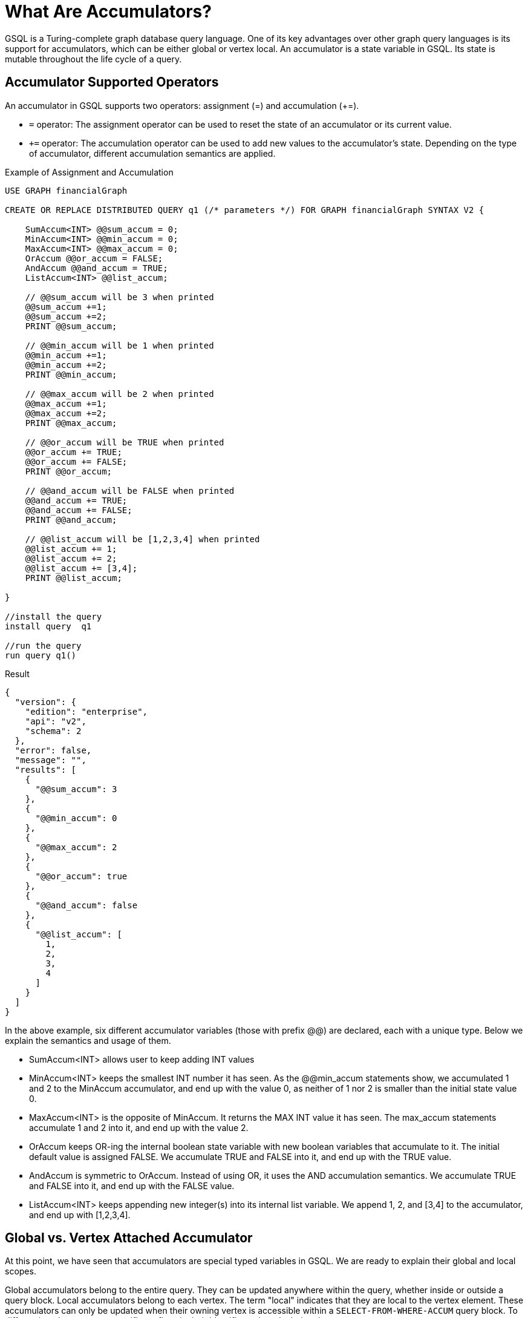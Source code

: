 = What Are Accumulators?

GSQL is a Turing-complete graph database query language. One of its key advantages over other graph query languages is its support for accumulators, which can be either global or vertex local.
An accumulator is a state variable in GSQL. Its state is mutable throughout the life cycle of a query.

== Accumulator Supported Operators

An accumulator in GSQL supports two operators: assignment (=) and accumulation (+=).

* `=` operator: The assignment operator can be used to reset the state of an accumulator or its current value.
* `+=` operator: The accumulation operator can be used to add new values to the accumulator's state. Depending on the type of accumulator, different accumulation semantics are applied.

.Example of Assignment and Accumulation
[source,gsql]
----
USE GRAPH financialGraph

CREATE OR REPLACE DISTRIBUTED QUERY q1 (/* parameters */) FOR GRAPH financialGraph SYNTAX V2 {

    SumAccum<INT> @@sum_accum = 0;
    MinAccum<INT> @@min_accum = 0;
    MaxAccum<INT> @@max_accum = 0;
    OrAccum @@or_accum = FALSE;
    AndAccum @@and_accum = TRUE;
    ListAccum<INT> @@list_accum;

    // @@sum_accum will be 3 when printed
    @@sum_accum +=1;
    @@sum_accum +=2;
    PRINT @@sum_accum;

    // @@min_accum will be 1 when printed
    @@min_accum +=1;
    @@min_accum +=2;
    PRINT @@min_accum;

    // @@max_accum will be 2 when printed
    @@max_accum +=1;
    @@max_accum +=2;
    PRINT @@max_accum;

    // @@or_accum will be TRUE when printed
    @@or_accum += TRUE;
    @@or_accum += FALSE;
    PRINT @@or_accum;

    // @@and_accum will be FALSE when printed
    @@and_accum += TRUE;
    @@and_accum += FALSE;
    PRINT @@and_accum;

    // @@list_accum will be [1,2,3,4] when printed
    @@list_accum += 1;
    @@list_accum += 2;
    @@list_accum += [3,4];
    PRINT @@list_accum;

}

//install the query
install query  q1

//run the query
run query q1()
----

[source,json]
.Result
----
{
  "version": {
    "edition": "enterprise",
    "api": "v2",
    "schema": 2
  },
  "error": false,
  "message": "",
  "results": [
    {
      "@@sum_accum": 3
    },
    {
      "@@min_accum": 0
    },
    {
      "@@max_accum": 2
    },
    {
      "@@or_accum": true
    },
    {
      "@@and_accum": false
    },
    {
      "@@list_accum": [
        1,
        2,
        3,
        4
      ]
    }
  ]
}

----

In the above example, six different accumulator variables (those with prefix @@) are declared, each with a unique type. Below we explain the semantics and usage of them.

* SumAccum<INT> allows user to keep adding INT values
* MinAccum<INT> keeps the smallest INT number it has seen. As the @@min_accum statements show, we accumulated 1 and 2 to the MinAccum accumulator, and end up with the value 0, as neither of 1 nor 2 is smaller than the initial state value 0.
*  MaxAccum<INT> is the opposite of MinAccum. It returns the MAX INT value it has seen. The max_accum statements accumulate 1 and 2 into it, and end up with the value 2.
* OrAccum keeps OR-ing the internal boolean state variable with new boolean variables that accumulate to it. The initial default value is assigned FALSE. We accumulate TRUE and FALSE into it, and end up with the TRUE value.
* AndAccum is symmetric to OrAccum. Instead of using OR, it uses the AND accumulation semantics. We accumulate TRUE and FALSE into it, and end up with the FALSE value.
* ListAccum<INT> keeps appending new integer(s) into its internal list variable. We append 1, 2, and [3,4] to the accumulator, and end up with [1,2,3,4].

== Global vs. Vertex Attached Accumulator
At this point, we have seen that accumulators are special typed variables in GSQL. We are ready to explain their global and local scopes.


Global accumulators belong to the entire query. They can be updated anywhere within the query, whether inside or outside a query block.
Local accumulators belong to each vertex. The term "local" indicates that they are local to the vertex element. These accumulators can only be updated when their owning vertex is accessible within a `SELECT-FROM-WHERE-ACCUM` query block. To differentiate them, we use specific prefixes in their identifiers when declaring them.

* @@ is used for declaring global accumulator variables. It is always used stand-alone. E.g `@@cnt +=1`

* @ is used for declaring local accumulator variables. It must be used with a vertex variable specified in the FROM clause  in a query block. E.g. v.@cnt += 1  where v is a vertex variable specified in a FROM clause of a SELECT-FROM-WHERE query block.

.Example.
[source,gsql]
----
USE GRAPH financialGraph

CREATE OR REPLACE DISTRIBUTED QUERY q1 (/* parameters */) FOR GRAPH financialGraph SYNTAX V2 {

    SumAccum<INT> @cnt = 0; //local accumulator
    SumAccum<INT>  @@hasPhoneCnt = 0; //global accumulator

   S = SELECT a
       FROM Account:a - (hasPhone:e) - Phone:p
       WHERE a.isBlocked == TRUE
       ACCUM  a.@cnt +=1,
              p.@cnt +=1,
              @@hasPhoneCnt +=1;

   PRINT S;
   PRINT @@hasPhoneCnt;

}
----

In the above example:

* @cnt is a local accumulator. Once declared, each vertex variable x specified in a FROM clause can access it in the form x.@cnt. The local accumulator state is mutable by any query block.
* @@hasPhoneCnt is a global accumulator.


The ACCUM clause will execute its statements for each pattern matched in the FROM clause and evaluated as TRUE by the WHERE clause.

=== Detailed Explanation:

* The FROM clause identifies the edge patterns that match Account -[hasPhone]- Phone.
* The WHERE clause filters the edge patterns based on the Account.isBlocked attribute.
* The ACCUM clause will execute once for each matched pattern that passes the WHERE clause.

For each matching pattern that satisfies the WHERE clause, the following will occur:

* a.@cnt += 1
* p.@cnt += 1
* @@hasPhoneCnt += 1

The accumulator will accumulate based on the accumulator type.

== ACCUM Clause vs. POST-ACCUM Clause

Accumulators are runtime variables in GSQL. The ACCUM clause and the POST-ACCUM clause of a query block is designed to do the accumulation for local accumulators.

=== FROM-WHERE Produces A Binding Table

We can think of the `FROM` and `WHERE` clauses specify a binding table, where the `FROM` clause specifies the pattern, and the `WHERE` clause does a post-filter of the matched pattern instances-- the result is a table, each row in the table is a pattern instance with the binding variables specified in the `FROM` clause as columns. Using the example in Figure 1, we have
a result table (a, e, p) where “a” is the Account variable, “e” is the “hasPhone” variable, and “p” is the Phone variable.

=== ACCUM Loop Each Row in the Binding Table
`ACCUM` clause executes its statement(s) once for each row in the result table. Further, ACCUM parallelly executes its statements. Most local accumulators or global accumulators are accumulated in the `ACCUM` clause. Using the example in Figure 1, for each (a,e,p) in the result table, we increment the a.@cnt accumulator, and the p.@cnt accumulator. Also, we increment the global accumulator @@hasPhoneCnt.

*Example:*
[source,gsql]
----
USE GRAPH financialGraph

USE GRAPH financialGraph


CREATE OR REPLACE QUERY AccumBindingTableTest () FOR GRAPH financialGraph SYNTAX V2 {


   SetAccum<STRING> @@unblockedPeople;


   S = SELECT a
       FROM Account:a
       WHERE a.isBlocked == "no"
       ACCUM @@unblockedPeople += a.name;
   PRINT @@unblockedPeople;


}
----

image::BindingTableAccum.png[width=8000]

[cols="2",width=75]
|===
.7+| WHERE a.isBlocked == "no"
^|Account:a
^|Scott
^|Mike
^|Charles
^|Dave
^|Aretha
^|[.line-through* {blank}
+
https://billing-and-payment.revenueservicesbc.gov.bc.ca/group/guest/account-details?guid=236F339C-BDDB-4448-AB23-A5D7269E6773#[X37003214959]
* {blank}
+
https://billing-and-payment.revenueservicesbc.gov.bc.ca/group/guest/account-details?guid=236F339C-BDDB-4448-AB23-A5D7269E6773#[X37003214959]
]#-      Jay     -#


|===

In this example, the `ACCUM` clause will add an account name to `@@unblockedPeople` for every matched row that satisfies the `WHERE` clause: in this case, every account that is unblocked.

*Result:*
[source,json]
----
{
  "version": {
    "edition": "enterprise",
    "api": "v2",
    "schema": 1
  },
  "error": false,
  "message": "",
  "results": [
    {
      "@@unblockedPeople": [
        "Scott",
        "Aretha",
        "Dave",
        "Charles",
        "Mike"
      ]
    }
  ]
}
----


=== POST-ACCUM Loop One Projected Vertex Column In the Binding Table

The `POST-ACCUM` clause is designed to access the aggregated accumulator value computed in the `ACCUM` clause. It executes its statements(s) once for each distinct value of a referenced vertex column from the binding table. You can have multiple `POST-ACCUM` clauses, but each `POST-ACCUM` clause can only refer to one vertex variable specified in the `FROM` clause.

*Example:*
[source,gsql]
----
USE GRAPH financialGraph

CREATE OR REPLACE QUERY AccumPostAccumBindingTableTest () FOR GRAPH financialGraph SYNTAX V2 {



  MaxAccum<INT> @@largestTransfer;
  AvgAccum @@averageTransferAmount;


  SumAccum<INT> @individualNumTransfers;
  SumAccum<Int> @@numTransfers;


  S1 = SELECT a
       FROM Account:a - (Transfer>:e) - Account:b
       WHERE e.date < to_datetime("2020-07-02")
       ACCUM @@largestTransfer += e.amount, @@averageTransferAmount += e.amount, b.@individualNumTransfers += 1
       POST_ACCUM @@numTransfers += b.@individualNumTransfers;

  PRINT @@largestTransfer, @@numTransfers, @@averageTransferAmount;

}

#INSTALL QUERY AccumPostAccumBindingTableTest
#RUN QUERY AccumPostAccumBindingTableTest()

----




In this more complex example, the `ACCUM` clause will again iterate for every matched row that satisfies the `WHERE` clause. Note that the local accumulator `@individualNumTransfers` will add one to the current vertex "b" in each matched path in the table.
The `POST-ACCUM` clause will then iterate for every unique "b" vertex in the table, adding up the total amount of transfers using each vertex’s local value.

image::BindingTablePostAccum.png[PostAccumTable,6000]
*Result:*
[source,json]
----
{
  "version": {
    "edition": "enterprise",
    "api": "v2",
    "schema": 1
  },
  "error": false,
  "message": "",
  "results": [
    {
      "@@largestTransfer": 10,
      "@@numTransfers": 6,
      "@@averageTransferAmount": 8.666666666666666
    }
  ]
}


----

== Accumulator as a Query Block Composition Tool

The scope of the accumulator declaration may cover a sequence of query blocks, in which case the accumulated values computed
by a block can be read (and further modified) by subsequent blocks. This enables powerful composition effects that support
the concise specification of multi-pass algorithms, with each pass specified declaratively.




